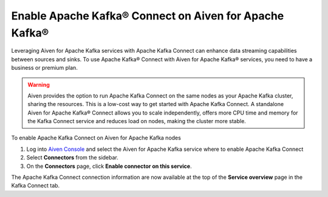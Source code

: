 Enable Apache Kafka® Connect on Aiven for Apache Kafka®
=======================================================

Leveraging Aiven for Apache Kafka services with Apache Kafka Connect can enhance data streaming capabilities between sources and sinks. To use Apache Kafka® Connect with Aiven for Apache Kafka® services, you need to have a business or premium plan.


.. Warning::

    Aiven provides the option to run Apache Kafka Connect on the same nodes as your Apache Kafka cluster, sharing the resources. This is a low-cost way to get started with Apache Kafka Connect. A standalone Aiven for Apache Kafka® Connect allows you to scale independently, offers more CPU time and memory for the Kafka Connect service and reduces load on nodes, making the cluster more stable.

To enable Apache Kafka Connect on Aiven for Apache Kafka nodes

1. Log into `Aiven Console <https://console.aiven.io>`_ and select the Aiven for Apache Kafka service where to enable Apache Kafka Connect

2. Select **Connectors** from the sidebar. 
3. On the **Connectors** page, click **Enable connector on this service**. 


The Apache Kafka Connect connection information are now available at the top of the **Service overview** page in the Kafka Connect tab.
